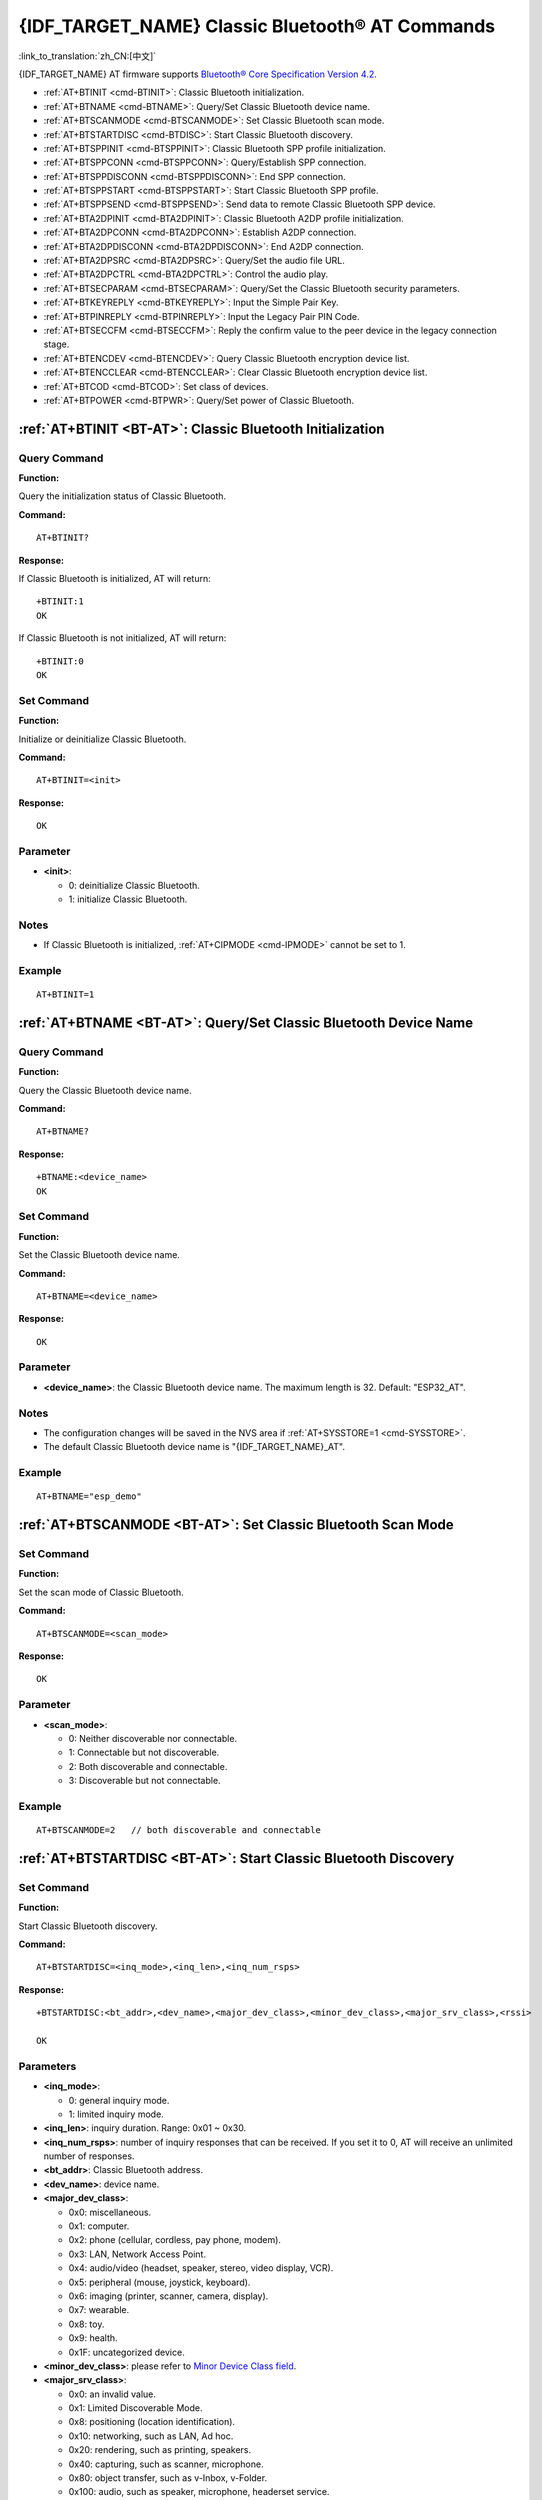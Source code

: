 .. _BT-AT:

{IDF_TARGET_NAME} Classic Bluetooth® AT Commands
================================================

:link_to_translation:`zh_CN:[中文]`

{IDF_TARGET_NAME} AT firmware supports `Bluetooth® Core Specification Version 4.2 <https://www.bluetooth.com/specifications/archived-specifications/>`_.

- :ref:`AT+BTINIT <cmd-BTINIT>`: Classic Bluetooth initialization.
- :ref:`AT+BTNAME <cmd-BTNAME>`: Query/Set Classic Bluetooth device name.
- :ref:`AT+BTSCANMODE <cmd-BTSCANMODE>`: Set Classic Bluetooth scan mode.
- :ref:`AT+BTSTARTDISC <cmd-BTDISC>`: Start Classic Bluetooth discovery.
- :ref:`AT+BTSPPINIT <cmd-BTSPPINIT>`: Classic Bluetooth SPP profile initialization.
- :ref:`AT+BTSPPCONN <cmd-BTSPPCONN>`: Query/Establish SPP connection.
- :ref:`AT+BTSPPDISCONN <cmd-BTSPPDISCONN>`: End SPP connection.
- :ref:`AT+BTSPPSTART <cmd-BTSPPSTART>`: Start Classic Bluetooth SPP profile.
- :ref:`AT+BTSPPSEND <cmd-BTSPPSEND>`: Send data to remote Classic Bluetooth SPP device.
- :ref:`AT+BTA2DPINIT <cmd-BTA2DPINIT>`: Classic Bluetooth A2DP profile initialization.
- :ref:`AT+BTA2DPCONN <cmd-BTA2DPCONN>`: Establish A2DP connection.
- :ref:`AT+BTA2DPDISCONN <cmd-BTA2DPDISCONN>`: End A2DP connection.
- :ref:`AT+BTA2DPSRC <cmd-BTA2DPSRC>`: Query/Set the audio file URL.
- :ref:`AT+BTA2DPCTRL <cmd-BTA2DPCTRL>`: Control the audio play.
- :ref:`AT+BTSECPARAM <cmd-BTSECPARAM>`: Query/Set the Classic Bluetooth security parameters.
- :ref:`AT+BTKEYREPLY <cmd-BTKEYREPLY>`: Input the Simple Pair Key.
- :ref:`AT+BTPINREPLY <cmd-BTPINREPLY>`: Input the Legacy Pair PIN Code.
- :ref:`AT+BTSECCFM <cmd-BTSECCFM>`: Reply the confirm value to the peer device in the legacy connection stage.
- :ref:`AT+BTENCDEV <cmd-BTENCDEV>`: Query Classic Bluetooth encryption device list.
- :ref:`AT+BTENCCLEAR <cmd-BTENCCLEAR>`: Clear Classic Bluetooth encryption device list.
- :ref:`AT+BTCOD <cmd-BTCOD>`: Set class of devices.
- :ref:`AT+BTPOWER <cmd-BTPWR>`: Query/Set power of Classic Bluetooth.

.. _cmd-BTINIT:

:ref:`AT+BTINIT <BT-AT>`: Classic Bluetooth Initialization
---------------------------------------------------------------------------

Query Command
^^^^^^^^^^^^^

**Function:**

Query the initialization status of Classic Bluetooth.

**Command:**

::

    AT+BTINIT?

**Response:**

If Classic Bluetooth is initialized, AT will return:

::

    +BTINIT:1
    OK

If Classic Bluetooth is not initialized, AT will return:

::

    +BTINIT:0
    OK


Set Command
^^^^^^^^^^^

**Function:**

Initialize or deinitialize Classic Bluetooth.

**Command:**

::

    AT+BTINIT=<init>

**Response:**

::

    OK

Parameter
^^^^^^^^^^

-  **<init>**:

   -  0: deinitialize Classic Bluetooth.
   -  1: initialize Classic Bluetooth.

Notes
^^^^^

- If Classic Bluetooth is initialized, :ref:`AT+CIPMODE <cmd-IPMODE>` cannot be set to 1.

Example
^^^^^^^^

::

    AT+BTINIT=1    

.. _cmd-BTNAME:

:ref:`AT+BTNAME <BT-AT>`: Query/Set Classic Bluetooth Device Name
-------------------------------------------------------------------------------

Query Command
^^^^^^^^^^^^^

**Function:**

Query the Classic Bluetooth device name.

**Command:**

::

    AT+BTNAME?

**Response:**

::

    +BTNAME:<device_name>
    OK

Set Command
^^^^^^^^^^^

**Function:**

Set the Classic Bluetooth device name.

**Command:**

::

    AT+BTNAME=<device_name>

**Response:**

::

    OK

Parameter
^^^^^^^^^^

-  **<device_name>**: the Classic Bluetooth device name. The maximum length is 32. Default: "ESP32_AT".

Notes
^^^^^

-  The configuration changes will be saved in the NVS area if :ref:`AT+SYSSTORE=1 <cmd-SYSSTORE>`.
-  The default Classic Bluetooth device name is "{IDF_TARGET_NAME}_AT".

Example
^^^^^^^^

::

    AT+BTNAME="esp_demo"    

.. _cmd-BTSCANMODE:

:ref:`AT+BTSCANMODE <BT-AT>`: Set Classic Bluetooth Scan Mode
---------------------------------------------------------------------------

Set Command
^^^^^^^^^^^

**Function:**

Set the scan mode of Classic Bluetooth.

**Command:**

::

    AT+BTSCANMODE=<scan_mode>

**Response:**

::

    OK

Parameter
^^^^^^^^^^

-  **<scan_mode>**:

   -  0: Neither discoverable nor connectable.
   -  1: Connectable but not discoverable.
   -  2: Both discoverable and connectable.
   -  3: Discoverable but not connectable.

Example
^^^^^^^^

::

    AT+BTSCANMODE=2   // both discoverable and connectable

.. _cmd-BTDISC:

:ref:`AT+BTSTARTDISC <BT-AT>`: Start Classic Bluetooth Discovery
-------------------------------------------------------------------------------

Set Command
^^^^^^^^^^^

**Function:**

Start Classic Bluetooth discovery.

**Command:**

::

    AT+BTSTARTDISC=<inq_mode>,<inq_len>,<inq_num_rsps>

**Response:**

::

    +BTSTARTDISC:<bt_addr>,<dev_name>,<major_dev_class>,<minor_dev_class>,<major_srv_class>,<rssi>

    OK

Parameters
^^^^^^^^^^

-  **<inq_mode>**:

   -  0: general inquiry mode.
   -  1: limited inquiry mode.

-  **<inq_len>**: inquiry duration. Range: 0x01 ~ 0x30.
-  **<inq_num_rsps>**: number of inquiry responses that can be received. If you set it to 0, AT will receive an unlimited number of responses.
-  **<bt_addr>**: Classic Bluetooth address.
-  **<dev_name>**: device name.
-  **<major_dev_class>**:

   -  0x0: miscellaneous.
   -  0x1: computer.
   -  0x2: phone (cellular, cordless, pay phone, modem).
   -  0x3: LAN, Network Access Point.
   -  0x4: audio/video (headset, speaker, stereo, video display, VCR).
   -  0x5: peripheral (mouse, joystick, keyboard).
   -  0x6: imaging (printer, scanner, camera, display).
   -  0x7: wearable.
   -  0x8: toy.
   -  0x9: health.
   -  0x1F: uncategorized device.

-  **<minor_dev_class>**: please refer to `Minor Device Class field <https://www.bluetooth.com/specifications/assigned-numbers/baseband>`_.

-  **<major_srv_class>**:

   -  0x0: an invalid value.
   -  0x1: Limited Discoverable Mode.
   -  0x8: positioning (location identification).
   -  0x10: networking, such as LAN, Ad hoc.
   -  0x20: rendering, such as printing, speakers.
   -  0x40: capturing, such as scanner, microphone.
   -  0x80: object transfer, such as v-Inbox, v-Folder.
   -  0x100: audio, such as speaker, microphone, headerset service.
   -  0x200: telephony, such as cordless telephony, modem, headset service.
   -  0x400: information, such as WEB-server, WAP-server.

-  **<rssi>**: signal strength.

Example
^^^^^^^^

::

    AT+BTINIT=1
    AT+BTSCANMODE=2
    AT+BTSTARTDISC=0,10,10

.. _cmd-BTSPPINIT:

:ref:`AT+BTSPPINIT <BT-AT>`: Classic Bluetooth SPP Profile Initialization
------------------------------------------------------------------------------------------

Query Command
^^^^^^^^^^^^^

**Function:**

Query the initialization status of Classic Bluetooth SPP profile.

**Command:**

::

    AT+BTSPPINIT?

**Response:**

If Classic Bluetooth SPP profile is initialized, it will return:

::

    +BTSPPINIT:1
    OK

If Classic Bluetooth SPP profile is not initialized, it will return:

::

    +BTSPPINIT:0
    OK


Set Command
^^^^^^^^^^^

**Function:**

Initialize or deinitialize Classic Bluetooth SPP profile.

**Command:**

::

    AT+BTSPPINIT=<init>

**Response:**

::

    OK

Parameter
^^^^^^^^^^

-  **<init>**:

   -  0: deinitialize Classic Bluetooth SPP profile.
   -  1: initialize Classic Bluetooth SPP profile, the role is master.
   -  2: initialize Classic Bluetooth SPP profile, the role is slave.

Example
^^^^^^^^

::

    AT+BTSPPINIT=1    // master
    AT+BTSPPINIT=2    // slave

.. _cmd-BTSPPCONN:

:ref:`AT+BTSPPCONN <BT-AT>`: Query/Establish SPP Connection
-------------------------------------------------------------------------

Query Command
^^^^^^^^^^^^^

**Function:**

Query Classic Bluetooth SPP connection.

**Command:**

::

    AT+BTSPPCONN?

**Response:**

::

    +BTSPPCONN:<conn_index>,<remote_address>
    OK

If the connection has not been established, AT will return:

::

   +BTSPPCONN:-1

Set Command
^^^^^^^^^^^

**Function:**

Establish the Classic Bluetooth SPP connection.

**Command:**

::

    AT+BTSPPCONN=<conn_index>,<sec_mode>,<remote_address>

**Response:**

::

    OK

If the connection is established successfully, AT will return:

::

    +BTSPPCONN:<conn_index>,<remote_address>

Otherwise, AT will return:

::

    +BTSPPCONN:<conn_index>,-1

Parameters
^^^^^^^^^^

-  **<conn_index>**: index of Classic Bluetooth SPP connection. Only 0 is supported for the single connection right now.
-  **<sec_mode>**: 

   -  0x0000: no security.
   -  0x0001: authorization required (only needed for out going connection).
   -  0x0036: encryption required.
   -  0x3000: Man-In-The-Middle protection.
   -  0x4000: Min 16 digit for pin code.

-  **<remote_address>**: remote Classic Bluetooth SPP device address.

Example
^^^^^^^^

::

    AT+BTSPPCONN=0,0,"24:0a:c4:09:34:23"

.. _cmd-BTSPPDISCONN:

:ref:`AT+BTSPPDISCONN <BT-AT>`: End SPP Connection
--------------------------------------------------------------------

Execute Command
^^^^^^^^^^^^^^^

**Function:**

End the Classic Bluetooth SPP connection.

**Command:**

::

    AT+BTSPPDISCONN=<conn_index>

**Response:**

::

    OK

If the command is successful, it will prompt:

::

    +BTSPPDISCONN:<conn_index>,<remote_address>

If the command is fail, it will prompt:

::

    +BTSPPDISCONN:-1

Parameters
^^^^^^^^^^

-  **<conn_index>**: index of Classic Bluetooth SPP connection. Only 0 is supported for the single connection right now.
-  **<remote_address>**: remote Classic Bluetooth A2DP device address.

Example
^^^^^^^^

::

    AT+BTSPPDISCONN=0

.. _cmd-BTSPPSEND:

:ref:`AT+BTSPPSEND <BT-AT>`: Send Data to Remote Classic Bluetooth SPP Device
-----------------------------------------------------------------------------------------------

Execute Command
^^^^^^^^^^^^^^^

**Function:**

Enter Classic Bluetooth SPP mode.

**Command:**

::

    AT+BTSPPSEND

**Response:**

::

    >   

Set Command
^^^^^^^^^^^^^^^

**Function:**

Send data to the remote Classic Bluetooth SPP device.

**Command:**

::

    AT+BTSPPSEND=<conn_index>,<data_len>

**Response:**

::

    OK

Parameters
^^^^^^^^^^

-  **<conn_index>**: index of Classic Bluetooth SPP connection. Only 0 is supported for the single connection right now.
-  **<data_len>**: the length of the data which is ready to be sent.

Notes
^^^^^

-  The wrap return is > after this command is executed. Then, the {IDF_TARGET_NAME} enters UART Bluetooth passthrough mode. When the packet which only contains :ref:`+++ <cmd-PLUS>` is received, the device returns to normal command mode. Please wait for at least one second before sending the next AT command.

Example
^^^^^^^^

::

    AT+BTSPPSEND=0,100
    AT+BTSPPSEND

.. _cmd-BTSPPSTART:

:ref:`AT+BTSPPSTART <BT-AT>`: Start Classic Bluetooth SPP Profile
---------------------------------------------------------------------------------------

Execute Command
^^^^^^^^^^^^^^^

**Function:**

Start Classic Bluetooth SPP profile.

**Command:**

::

    AT+BTSPPSTART

**Response:**

::

    OK

Note
^^^^

-  During the SPP transmission, AT will not prompt any connection status changes unless bit2 of :ref:`AT+SYSMSG <cmd-SYSMSG>` is 1.

Example
^^^^^^^^

::

    AT+BTSPPSTART

.. _cmd-BTA2DPINIT:

:ref:`AT+BTA2DPINIT <BT-AT>`: Classic Bluetooth A2DP Profile Initialization
--------------------------------------------------------------------------------------------

Query Command
^^^^^^^^^^^^^

**Function:**

Query the initialization status of Classic Bluetooth A2DP profile.

**Command:**

::

    AT+BTA2DPINIT?

**Response:**

If Classic Bluetooth A2DP profile is initialized, AT will return:

::

    +BTA2DPINIT:<role>

    OK

Otherwise, AT will return:

::

    +BTA2DPINIT:0

    OK

Set Command
^^^^^^^^^^^

**Function:**

Initialize or deinitialize Classic Bluetooth A2DP profile.

**Command:**

::

    AT+BTA2DPINIT=<role>

**Response:**

::

    OK

Parameters
^^^^^^^^^^

-  **<role>**: role

   -  0: deinitialize Classic Bluetooth A2DP profile.
   -  1: source.
   -  2: sink.

Example
^^^^^^^^

::

    AT+BTA2DPINIT=2

.. _cmd-BTA2DPCONN:

:ref:`AT+BTA2DPCONN <BT-AT>`: Query/Establish A2DP Connection
---------------------------------------------------------------------------

Query Command
^^^^^^^^^^^^^

**Function:**

Query Classic Bluetooth A2DP connection.

**Command:**

::

    AT+BTA2DPCONN?

**Response:**

::

    +BTA2DPCONN:<conn_index>,<remote_address>
    OK

If the connection has not been established, AT will NOT return the parameter <conn_index> and <remote_address>.

Set Command
^^^^^^^^^^^

**Function:**

Establish the Classic Bluetooth A2DP connection.

**Command:**

::

    AT+BTA2DPCONN=<conn_index>,<remote_address>

**Response:**

::

    OK

If the connection is established successfully, it will prompt the message below:

::

    +BTA2DPCONN:<conn_index>,<remote_address>

Otherwise, it will return:

::

    +BTA2DPCONN:<conn_index>,-1

Parameters
^^^^^^^^^^

-  **<conn_index>**: index of Classic Bluetooth A2DP connection. Only 0 is supported for the single connection right now.
-  **<remote_address>**: remote Classic Bluetooth A2DP device address.

Example
^^^^^^^^

::

    AT+BTA2DPCONN=0,0,0,"24:0a:c4:09:34:23"

.. _cmd-BTA2DPDISCONN:

:ref:`AT+BTA2DPDISCONN <BT-AT>`: End A2DP Connection
----------------------------------------------------------------------

Execute Command
^^^^^^^^^^^^^^^

**Function:**

End the Classic Bluetooth A2DP connection.

**Command:**

::

    AT+BTA2DPDISCONN=<conn_index>

**Response:**

::

   +BTA2DPDISCONN:<conn_index>,<remote_address>
   OK

Parameters
^^^^^^^^^^

-  **<conn_index>**: index of Classic Bluetooth A2DP connection. Only 0 is supported for the single connection right now.
-  **<remote_address>**: remote Classic Bluetooth A2DP device address.

Example
^^^^^^^^

::

    AT+BTA2DPDISCONN=0

.. _cmd-BTA2DPSRC:

:ref:`AT+BTA2DPSRC <BT-AT>`: Query/Set the Audio File URL
-----------------------------------------------------------------------------

Query Command
^^^^^^^^^^^^^

**Function:**

Query the audio file URL.

**Command:**

::

    AT+BTA2DPSRC?

**Response:**

::

    +BTA2DPSRC:<url>,<type>
    OK

Execute Command
^^^^^^^^^^^^^^^

**Function:**

Set the audio file URL.

**Command:**

::

    AT+BTA2DPSRC=<conn_index>,<url>

**Response:**

::

    OK

Parameters
^^^^^^^^^^

-  **<conn_index>**: index of Classic Bluetooth A2DP connection. Only 0 is supported for the single connection right now.
-  **<url>**: the path of the source file. HTTP, HTTPS and FLASH are currently supported.
-  **<type>**: the type of audio file, such as "mp3".

Note
^^^^^

-  Only mp3 format is currently supported.

Example
^^^^^^^^

::

    AT+BTA2DPSRC=0,"https://dl.espressif.com/dl/audio/ff-16b-2c-44100hz.mp3"
    AT+BTA2DPSRC=0,"flash://spiffs/zhifubao.mp3"

.. _cmd-BTA2DPCTRL:

:ref:`AT+BTA2DPCTRL <BT-AT>`: Control the Audio Play
---------------------------------------------------------------------

Execute Command
^^^^^^^^^^^^^^^

**Function:**

Control the audio play.

**Command:**

::

    AT+BTA2DPCTRL=<conn_index>,<ctrl>

**Response:**

::

    OK

Parameters
^^^^^^^^^^

-  **<conn_index>**: index of Classic Bluetooth A2DP connection. Only 0 is supported for the single connection right now.
-  **<ctrl>**: types of control.

   -  0: A2DP Sink, stop play.
   -  1: A2DP Sink, start play.
   -  2: A2DP Sink, forward.
   -  3: A2DP Sink, backward.
   -  4: A2DP Sink, fastward start.
   -  5: A2DP Sink, fastward stop.
   -  0: A2DP Source, stop play.
   -  1: A2DP Source, start play.
   -  2: A2DP Source, suspend.

Example
^^^^^^^^

::

    AT+BTA2DPCTRL=0,1  // start play audio

.. _cmd-BTSECPARAM:

:ref:`AT+BTSECPARAM <BT-AT>`: Query/Set the Classic Bluetooth Security Parameters
------------------------------------------------------------------------------------------------------

Query Command
^^^^^^^^^^^^^

**Function:**

Query Classic Bluetooth security parameters.

**Command:**

::

    AT+BTSECPARAM?

**Response:**

::

    +BTSECPARAM:<io_cap>,<pin_type>,<pin_code>
    OK

Set Command
^^^^^^^^^^^

**Function:**

Set the Classic Bluetooth security parameters.

**Command:**

::

    AT+BTSECPARAM=<io_cap>,<pin_type>,<pin_code>

**Response:**

::

    OK

Parameters
^^^^^^^^^^

-  **<io_cap>**: input and output capability.

   -  0: DisplayOnly.
   -  1: DisplayYesNo.
   -  2: KeyboardOnly.
   -  3: NoInputNoOutput.

-  **<pin_type>**: use variable or fixed PIN.

   -  0: variable.
   -  1: fixed.

-  **<pin_code>**: Legacy Pair PIN Code. Maximum: 16 bytes.

Note
^^^^^

-  If you set the parameter ``<pin_type>`` to 0, ``<pin_code>`` will be ignored.

Example
^^^^^^^^

::

    AT+BTSECPARAM=3,1,"9527"

.. _cmd-BTKEYREPLY:

:ref:`AT+BTKEYREPLY <BT-AT>`: Input the Simple Pair Key
---------------------------------------------------------------------

Execute Command
^^^^^^^^^^^^^^^

**Function:**

Input the Simple Pair Key.

**Command:**

::

    AT+BTKEYREPLY=<conn_index>,<Key>

**Response:**

::

    OK

Parameters
^^^^^^^^^^

-  **<conn_index>**: index of Classic Bluetooth connection. Currently, only 0 is supported for the single connection.
-  **<Key>**: the Simple Pair Key.

Example
^^^^^^^^

::

    AT+BTKEYREPLY=0,123456

.. _cmd-BTPINREPLY:

:ref:`AT+BTPINREPLY <BT-AT>`: Input the Legacy Pair PIN Code
-----------------------------------------------------------------------------

Execute Command
^^^^^^^^^^^^^^^

**Function:**

Input the Legacy Pair PIN Code.

**Command:**

::

    AT+BTPINREPLY=<conn_index>,<Pin>

**Response:**

::

    OK

Parameters
^^^^^^^^^^

-  **<conn_index>**: index of Classic Bluetooth connection. Currently, only 0 is supported for the single connection.
-  **<Pin>**: the Legacy Pair PIN Code.

Example
^^^^^^^^

::

    AT+BTPINREPLY=0,"6688"

.. _cmd-BTSECCFM:

:ref:`AT+BTSECCFM <BT-AT>`: Reply the Confirm Value to the Peer Device in the Legacy Connection Stage
----------------------------------------------------------------------------------------------------------------------

Execute Command
^^^^^^^^^^^^^^^

**Function:**

Reply the confirm value to the peer device in the legacy connection stage.

**Command:**

::

    AT+BTSECCFM=<conn_index>,<accept>

**Response:**

::

    OK

Parameters
^^^^^^^^^^

-  **<conn_index>**: index of Classic Bluetooth connection. Currently, only 0 is supported for the single connection.
-  **<accept>**: reject or accept.

   -  0: reject.
   -  1: accept.

Example
^^^^^^^^

::

    AT+BTSECCFM=0,1

.. _cmd-BTENCDEV:

:ref:`AT+BTENCDEV <BT-AT>`: Query Classic Bluetooth Encryption Device List
----------------------------------------------------------------------------------------

Query Command
^^^^^^^^^^^^^

**Function:**

Query the bound devices.

**Command:**

::

    AT+BTENCDEV?

**Response:**

::

    +BTENCDEV:<enc_dev_index>,<mac_address>
    OK

Parameters
^^^^^^^^^^

-  **<enc_dev_index>**: index of the bound devices.
-  **<mac_address>**: MAC address.

Example
^^^^^^^^

::

    AT+BTENCDEV?

.. _cmd-BTENCCLEAR:

:ref:`AT+BTENCCLEAR <BT-AT>`: Clear Classic Bluetooth Encryption Device List
------------------------------------------------------------------------------------------

Set Command
^^^^^^^^^^^

**Function:**

Remove a device from the security database list with a specific index.

**Command:**

::

    AT+BTENCCLEAR=<enc_dev_index>

**Response:**

::

    OK

Execute Command
^^^^^^^^^^^^^^^

**Function:**

Remove all devices from the security database.

**Command:**

::

    AT+BLEENCCLEAR

**Response:**

::

    OK

Parameter
^^^^^^^^^^

-  **<enc_dev_index>**: index of the bound devices.

Example
^^^^^^^^

::

    AT+BTENCCLEAR

.. _cmd-BTCOD:

:ref:`AT+BTCOD <BT-AT>`: Set Class of Devices
-------------------------------------------------------------

Set Command
^^^^^^^^^^^

**Function:**

Set the Classic Bluetooth class of devices.

**Command:**

::

    AT+BTCOD=<major>,<minor>,<service>

**Response:**

::

    OK

Parameters
^^^^^^^^^^

-  **<major>**: `major class <https://btprodspecificationrefs.blob.core.windows.net/assigned-numbers/Assigned%20Number%20Types/Baseband.pdf>`_.
-  **<minor>**: `minor class <https://btprodspecificationrefs.blob.core.windows.net/assigned-numbers/Assigned%20Number%20Types/Baseband.pdf>`_.
-  **<service>**: `service class <https://btprodspecificationrefs.blob.core.windows.net/assigned-numbers/Assigned%20Number%20Types/Baseband.pdf>`_.

Example
^^^^^^^^

::

    AT+BTCOD=6,32,32   // the printer

.. _cmd-BTPWR:

:ref:`AT+BTPOWER <BT-AT>`: Query/Set TX power of Classic Bluetooth
-------------------------------------------------------------------------------

Query Command
^^^^^^^^^^^^^

**Function:**

Query Classic Bluetooth tx power level.

**Command:**

::

    AT+BTPOWER?

**Response:**

::

    +BTPOWER:<min_tx_power>,<max_tx_power>
    OK


Set Command
^^^^^^^^^^^

**Function:**

Set the Classic Bluetooth tx power.

**Command:**

::

    AT+BTPOWER=<min_tx_power>,<max_tx_power>

**Response:**

::

    OK

Parameters
^^^^^^^^^^

-  **<min_tx_power>**: The minimum power level. Range: [0,7].
-  **<max_tx_power>**: The maximum power level. Range: [0,7].

Example
^^^^^^^^

::

    AT+BTPOWER=5,6   // set Classic Bluetooth tx power.
